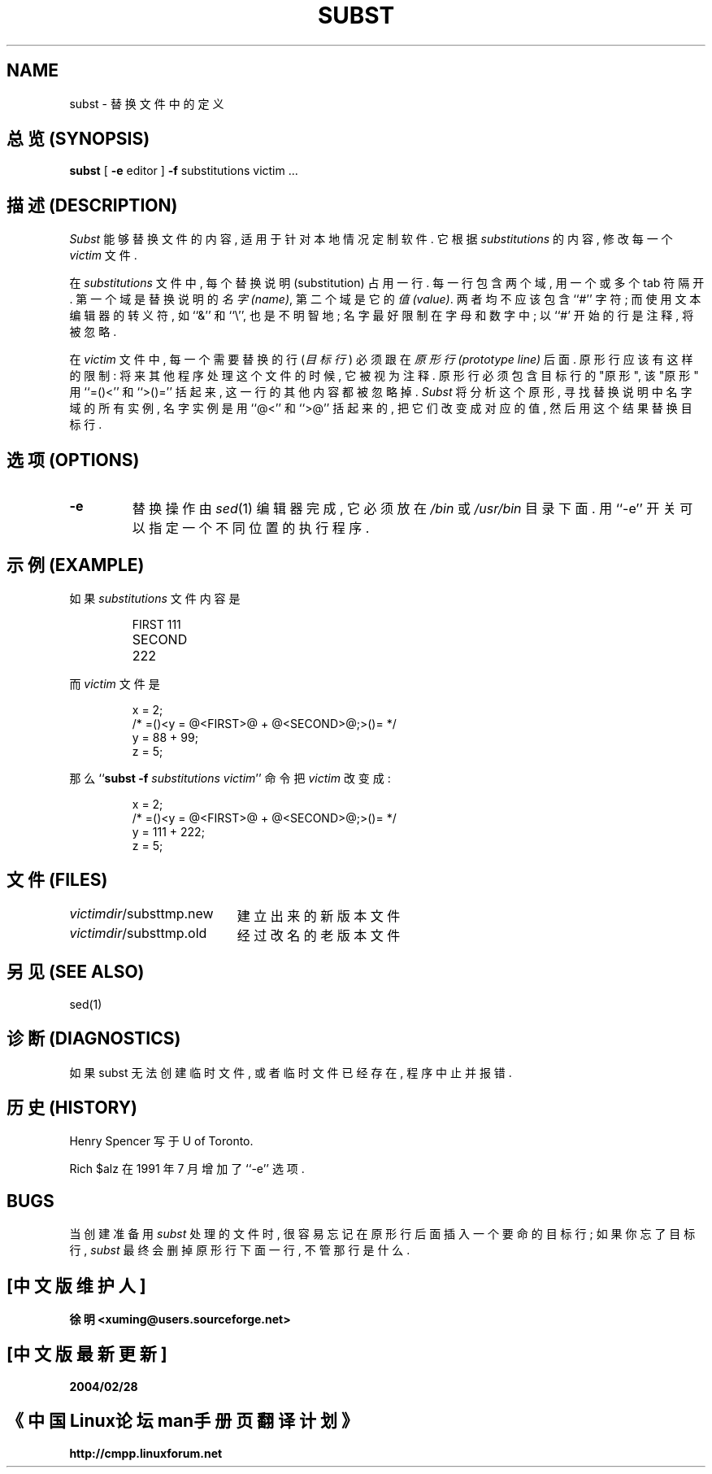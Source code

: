 .TH SUBST 1 local  "25 Feb 1990"
.SH NAME
subst \- 替换文件中的定义
.SH "总览 (SYNOPSIS)"
.B subst
[
.B \-e
editor
]
.B \-f
substitutions
victim ...
.SH "描述 (DESCRIPTION)"
.I Subst
能够 替换 文件 的 内容, 适用于 针对 本地情况 定制 软件. 它 根据
.I substitutions
的 内容, 修改 每一个
.I victim
文件.
.PP
在
.I substitutions
文件 中, 每个 替换说明(substitution) 占用 一行. 每一行 包含 两个域, 用 
一个或多个 tab 符 隔开.
第一个 域 是 替换说明 的 \fI名字(name)\fP, 第二个 域 是 它的 \fI值(value)\fP.
两者 均不应该 包含 ``#'' 字符; 而使用 文本编辑器 的 转义符, 如 ``&'' 和 ``\e'',
也是 不明智地; 名字 最好 限制在 字母和数字 中; 以 ``#' 开始 的 行 是 注释,
将被 忽略.
.PP
在 \fIvictim\fP 文件 中, 每一个 需要 替换 的 行 (\fI目标行\fP) 必须 跟在
\fI原形行(prototype line)\fP 后面. 原形行 应该 有 这样 的 限制: 将来 其他 程序
处理 这个文件 的 时候, 它 被视为 注释. 原形行 必须 包含 目标行 的 "原形", 该
"原形" 用 ``=(\&)<'' 和 ``>(\&)='' 括起来, 这一行 的 其他内容 都被 忽略掉.
.I Subst
将 分析 这个原形, 寻找 替换说明 中 名字域 的 所有 实例, 名字实例 是用 
``@\&<'' 和 ``>\&@'' 括起来的, 把 它们 改变成 对应的值, 然后 用这个 结果 替换
目标行.
.SH "选项 (OPTIONS)"
.TP
.B \-e
替换 操作 由
.IR sed (1)
编辑器 完成, 它 必须 放在
.I /bin
或
.I /usr/bin
目录 下面. 用 ``\-e'' 开关 可以 指定 一个 不同位置 的 执行程序.
.SH "示例 (EXAMPLE)"
.PP
如果 \fIsubstitutions\fP 文件内容 是
.PP
.RS
.nf
.ta \w'SECOND'u+4n
FIRST	111
SECOND	222
.fi
.RE
.PP
而 \fIvictim\fP 文件 是
.PP
.RS
.nf
x = 2;
/* =(\&)<y = @\&<FIRST>\&@ + @\&<SECOND>\&@;>(\&)= */
y = 88 + 99;
z = 5;
.fi
.RE
.PP
那么 ``\fBsubst \-f \fP\fIsubstitutions victim\fP'' 命令 把 \fIvictim\fP 改变成:
.PP
.RS
.nf
x = 2;
/* =(\&)<y = @\&<FIRST>\&@ + @\&<SECOND>\&@;>(\&)= */
y = 111 + 222;
z = 5;
.fi
.RE
.SH "文件 (FILES)"
.ta \w'\fIvictimdir\fP/substtmp.old'u+4n
\fIvictimdir\fP/substtmp.new	建立出来的新版本文件
.br
\fIvictimdir\fP/substtmp.old	经过改名的老版本文件
.SH "另见 (SEE ALSO)"
sed(1)
.SH "诊断 (DIAGNOSTICS)"
如果 subst 无法 创建 临时文件, 或者 临时文件 已经 存在, 程序 中止 并 报错.
.SH "历史 (HISTORY)"
Henry Spencer 写于 U of Toronto.
.PP
Rich $alz 在 1991 年 7 月 增加了 ``\-e'' 选项.
.SH BUGS
当 创建 准备 用 \fIsubst\fP 处理的 文件 时, 很容易 忘记 在 原形行 后面 插入
一个 要命的 目标行; 如果 你 忘了 目标行, \fIsubst\fP 最终 会 删掉 原形行 
下面一行, 不管 那行 是 什么.
.SH "[中文版维护人]"
.B 徐明 <xuming@users.sourceforge.net>
.SH "[中文版最新更新]"
.BR 2004/02/28
.SH "《中国Linux论坛man手册页翻译计划》"
.BI http://cmpp.linuxforum.net




